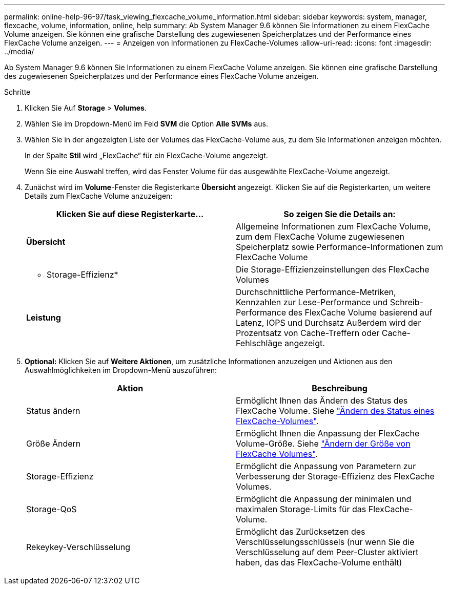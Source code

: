 ---
permalink: online-help-96-97/task_viewing_flexcache_volume_information.html 
sidebar: sidebar 
keywords: system, manager, flexcache, volume, information, online, help 
summary: Ab System Manager 9.6 können Sie Informationen zu einem FlexCache Volume anzeigen. Sie können eine grafische Darstellung des zugewiesenen Speicherplatzes und der Performance eines FlexCache Volume anzeigen. 
---
= Anzeigen von Informationen zu FlexCache-Volumes
:allow-uri-read: 
:icons: font
:imagesdir: ../media/


[role="lead"]
Ab System Manager 9.6 können Sie Informationen zu einem FlexCache Volume anzeigen. Sie können eine grafische Darstellung des zugewiesenen Speicherplatzes und der Performance eines FlexCache Volume anzeigen.

.Schritte
. Klicken Sie Auf *Storage* > *Volumes*.
. Wählen Sie im Dropdown-Menü im Feld *SVM* die Option *Alle SVMs* aus.
. Wählen Sie in der angezeigten Liste der Volumes das FlexCache-Volume aus, zu dem Sie Informationen anzeigen möchten.
+
In der Spalte *Stil* wird „FlexCache“ für ein FlexCache-Volume angezeigt.

+
Wenn Sie eine Auswahl treffen, wird das Fenster Volume für das ausgewählte FlexCache-Volume angezeigt.

. Zunächst wird im *Volume*-Fenster die Registerkarte *Übersicht* angezeigt. Klicken Sie auf die Registerkarten, um weitere Details zum FlexCache Volume anzuzeigen:
+
|===
| Klicken Sie auf diese Registerkarte... | So zeigen Sie die Details an: 


 a| 
*Übersicht*
 a| 
Allgemeine Informationen zum FlexCache Volume, zum dem FlexCache Volume zugewiesenen Speicherplatz sowie Performance-Informationen zum FlexCache Volume



 a| 
* Storage-Effizienz*
 a| 
Die Storage-Effizienzeinstellungen des FlexCache Volumes



 a| 
*Leistung*
 a| 
Durchschnittliche Performance-Metriken, Kennzahlen zur Lese-Performance und Schreib-Performance des FlexCache Volume basierend auf Latenz, IOPS und Durchsatz Außerdem wird der Prozentsatz von Cache-Treffern oder Cache-Fehlschläge angezeigt.

|===
. *Optional:* Klicken Sie auf *Weitere Aktionen*, um zusätzliche Informationen anzuzeigen und Aktionen aus den Auswahlmöglichkeiten im Dropdown-Menü auszuführen:
+
|===
| Aktion | Beschreibung 


 a| 
Status ändern
 a| 
Ermöglicht Ihnen das Ändern des Status des FlexCache Volume. Siehe link:task_changing_status_flexcache_volume.md#GUID-5B6C5DE2-5BBD-4741-9FF1-D1CB9BAB6E7E["Ändern des Status eines FlexCache-Volumes"].



 a| 
Größe Ändern
 a| 
Ermöglicht Ihnen die Anpassung der FlexCache Volume-Größe. Siehe link:task_resizing_flexcache_volumes.md#GUID-47682411-342D-48BD-8BC0-4D6E61D2F203["Ändern der Größe von FlexCache Volumes"].



 a| 
Storage-Effizienz
 a| 
Ermöglicht die Anpassung von Parametern zur Verbesserung der Storage-Effizienz des FlexCache Volumes.



 a| 
Storage-QoS
 a| 
Ermöglicht die Anpassung der minimalen und maximalen Storage-Limits für das FlexCache-Volume.



 a| 
Rekeykey-Verschlüsselung
 a| 
Ermöglicht das Zurücksetzen des Verschlüsselungsschlüssels (nur wenn Sie die Verschlüsselung auf dem Peer-Cluster aktiviert haben, das das FlexCache-Volume enthält)

|===

